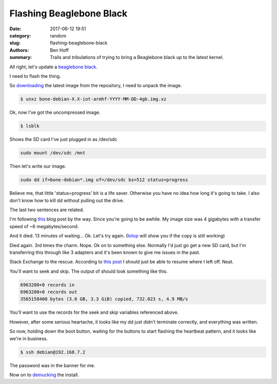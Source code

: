 Flashing Beaglebone Black
#########################

:date: 2017-06-12 19:51
:category: random
:slug: flashing-beaglebone-black
:authors: Ben Hoff
:summary: Trails and tribulations of trying to bring a Beaglebone black up to the latest kernel.


All right, let's update a `beaglebone black <https://beagleboard.org/black>`_.

I need to flash the thing.

So downloading_ the latest image from the repository, I need to unpack the image.

.. code-block:: console

    $ unxz bone-debian-X.X-iot-armhf-YYYY-MM-DD-4gb.img.xz

Ok, now I've got the uncompressed image.

.. code-block:: console

    $ lsblk
    
Shows the SD card I've just plugged in as /dev/sdc

.. code-block:: console

    sudo mount /dev/sdc /mnt

Then let's write our image.

.. code-block:: console

    sudo dd if=bone-debian*.img of=/dev/sdc bs=512 status=progress

Believe me, that little 'status=progress' bit is a life saver. Otherwise you have no idea how long it's going to take. I also don't know how to kill dd without pulling out the drive.

The last two sentences are related.

I'm following this_ blog post by the way. 
Since you're going to be awhile. 
My image size was 4 gigabytes with a transfer speed of ~6 megabytes/second.

And it died. 13 minutes of waiting... Ok. Let's try again. (Iotop_ will show you if the copy is still working)

Died again. 3rd times the charm.
Nope. Ok on to something else. Normally I'd just go get a new SD card, but I'm transferring this through like 3 adapters and it's been known to give me issues in the past.

Stack Exchange to the rescue. According to `this post`_ I should just be able to resume where I left off. Neat.

.. _`this post`: https://unix.stackexchange.com/questions/180330/resuming-a-dd-of-an-entire-disk

You'll want to seek and skip. The output of should look something like this.

.. code-block:: console

    6963200+0 records in
    6963200+0 records out
    3565158400 bytes (3.6 GB, 3.3 GiB) copied, 732.023 s, 4.9 MB/s

You'll want to use the records for the seek and skip variables referenced above.

However, after some serious heartache, it looks like my dd just didn't terminate correctly, and everything was written.

So now, holding down the boot button, waiting for the buttons to start flashing the heartbeat pattern, and it looks like we're in business.

.. code-block:: console

    $ ssh debian@192.168.7.2

The password was in the banner for me.

Now on to demucking_ the install.


.. _demucking: http://kacangbawang.com/beagleboneblack-revc-debloat-part-1/
.. _downloading: https://beagleboard.org/latest-images
.. _OpenVPN: https://openvpn.net/
.. _this: http://derekmolloy.ie/write-a-new-image-to-the-beaglebone-black/
.. _Iotop: http://guichaz.free.fr/iotop/
